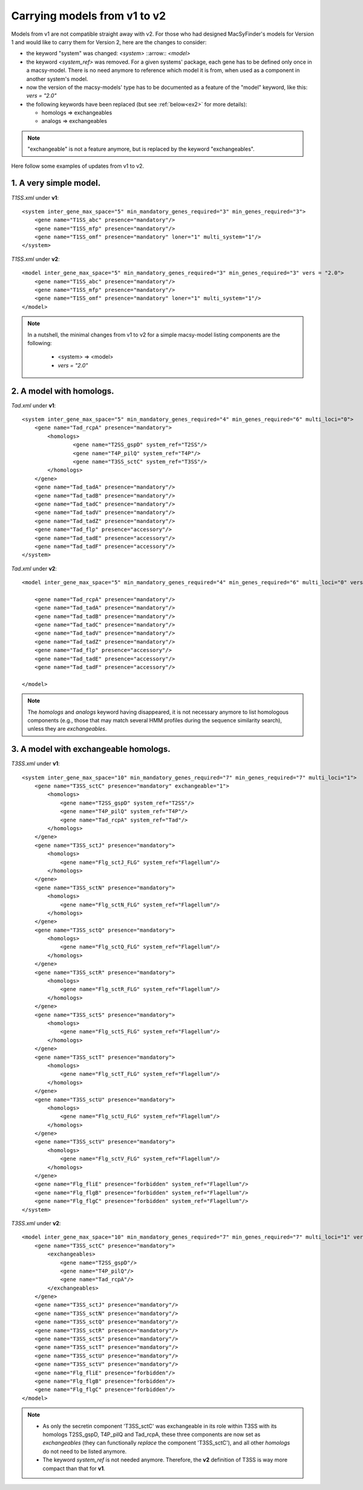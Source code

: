 .. MacSyFinder - Detection of macromolecular systems in protein datasets
    using systems modelling and similarity search.            
    Authors: Sophie Abby, Bertrand Néron                                 
    Copyright © 2014-2021 Institut Pasteur (Paris) and CNRS.
    See the COPYRIGHT file for details                                    
    MacsyFinder is distributed under the terms of the GNU General Public License (GPLv3). 
    See the COPYING file for details.  
    
.. _models_v1_v2:

=============================
Carrying models from v1 to v2 
=============================

Models from v1 are not compatible straight away with v2. 
For those who had designed MacSyFinder's models for Version 1 and would like to carry them for Version 2, here are the changes to consider:  

- the keyword "system" was changed:
  `<system>` ::arrow:: `<model>`
- the keyword `<system_ref>` was removed.
  For a given systems' package, each gene has to be defined only once in a macsy-model.
  There is no need anymore to reference which model it is from, when used as a component in another system's model.
- now the version of the macsy-models' type has to be documented as a feature of the "model" keyword, like this: `vers = "2.0"`
- the following keywords have been replaced (but see :ref:`below<ex2>` for more details):

  * homologs => exchangeables
  * analogs => exchangeables

.. note::
 
 "exchangeable" is not a feature anymore, but is replaced by the keyword "exchangeables". 


Here follow some examples of updates from v1 to v2.


1. A very simple model.
-----------------------

`T1SS.xml` under **v1**::

	<system inter_gene_max_space="5" min_mandatory_genes_required="3" min_genes_required="3">
	    <gene name="T1SS_abc" presence="mandatory"/>
	    <gene name="T1SS_mfp" presence="mandatory"/>
	    <gene name="T1SS_omf" presence="mandatory" loner="1" multi_system="1"/>
	</system>


`T1SS.xml` under **v2**::

	<model inter_gene_max_space="5" min_mandatory_genes_required="3" min_genes_required="3" vers = "2.0">
	    <gene name="T1SS_abc" presence="mandatory"/>
	    <gene name="T1SS_mfp" presence="mandatory"/>
	    <gene name="T1SS_omf" presence="mandatory" loner="1" multi_system="1"/>
	</model>


.. note::

	In a nutshell, the minimal changes from v1 to v2 for a simple macsy-model listing components are the following:
	
	  - <system> => <model>
	  - `vers = "2.0"`

.. _ex2:

2. A model with homologs.
-------------------------

`Tad.xml` under **v1**::

	<system inter_gene_max_space="5" min_mandatory_genes_required="4" min_genes_required="6" multi_loci="0">
	    <gene name="Tad_rcpA" presence="mandatory">    	
	    	<homologs>
	        	<gene name="T2SS_gspD" system_ref="T2SS"/>
	    	        <gene name="T4P_pilQ" system_ref="T4P"/>
		        <gene name="T3SS_sctC" system_ref="T3SS"/>
		</homologs> 
	    </gene>
	    <gene name="Tad_tadA" presence="mandatory"/>
	    <gene name="Tad_tadB" presence="mandatory"/>
	    <gene name="Tad_tadC" presence="mandatory"/>
	    <gene name="Tad_tadV" presence="mandatory"/>
	    <gene name="Tad_tadZ" presence="mandatory"/>
	    <gene name="Tad_flp" presence="accessory"/>
	    <gene name="Tad_tadE" presence="accessory"/>
	    <gene name="Tad_tadF" presence="accessory"/>
	</system>


`Tad.xml` under **v2**::

	<model inter_gene_max_space="5" min_mandatory_genes_required="4" min_genes_required="6" multi_loci="0" vers="2.0">

	    <gene name="Tad_rcpA" presence="mandatory"/>    	
	    <gene name="Tad_tadA" presence="mandatory"/>
	    <gene name="Tad_tadB" presence="mandatory"/>
	    <gene name="Tad_tadC" presence="mandatory"/>
	    <gene name="Tad_tadV" presence="mandatory"/>
	    <gene name="Tad_tadZ" presence="mandatory"/>
	    <gene name="Tad_flp" presence="accessory"/>
	    <gene name="Tad_tadE" presence="accessory"/>
	    <gene name="Tad_tadF" presence="accessory"/>

	</model>

.. note::

	The `homologs` and `analogs` keyword having disappeared, it is not necessary anymore to list homologous components (e.g., those that may match several HMM profiles during the sequence similarity search), unless they are `exchangeables`. 
	
	

3. A model with exchangeable homologs.
--------------------------------------

`T3SS.xml` under **v1**::

	<system inter_gene_max_space="10" min_mandatory_genes_required="7" min_genes_required="7" multi_loci="1">
	    <gene name="T3SS_sctC" presence="mandatory" exchangeable="1">        
	        <homologs>
	    	    <gene name="T2SS_gspD" system_ref="T2SS"/>
	    	    <gene name="T4P_pilQ" system_ref="T4P"/>
	    	    <gene name="Tad_rcpA" system_ref="Tad"/>
	        </homologs>
	    </gene>
	    <gene name="T3SS_sctJ" presence="mandatory">       
	        <homologs>
	    	    <gene name="Flg_sctJ_FLG" system_ref="Flagellum"/>
	        </homologs>
	    </gene>
	    <gene name="T3SS_sctN" presence="mandatory">       
	    	<homologs>
	    	    <gene name="Flg_sctN_FLG" system_ref="Flagellum"/>
	    	</homologs>
	    </gene>
	    <gene name="T3SS_sctQ" presence="mandatory">  
	        <homologs>
	    	    <gene name="Flg_sctQ_FLG" system_ref="Flagellum"/>
	    	</homologs>
	    </gene>
	    <gene name="T3SS_sctR" presence="mandatory">    
	    	<homologs>
	            <gene name="Flg_sctR_FLG" system_ref="Flagellum"/>
	        </homologs>
	    </gene>
	    <gene name="T3SS_sctS" presence="mandatory">    
    		<homologs>
	            <gene name="Flg_sctS_FLG" system_ref="Flagellum"/>
	        </homologs>
	    </gene>
	    <gene name="T3SS_sctT" presence="mandatory">    
	        <homologs>
	    	    <gene name="Flg_sctT_FLG" system_ref="Flagellum"/>
	        </homologs>
	    </gene>
	    <gene name="T3SS_sctU" presence="mandatory">    
	        <homologs>
	            <gene name="Flg_sctU_FLG" system_ref="Flagellum"/>
	    	</homologs>
	    </gene>
	    <gene name="T3SS_sctV" presence="mandatory">    
	    	<homologs>
	            <gene name="Flg_sctV_FLG" system_ref="Flagellum"/>
	        </homologs>
	    </gene>
	    <gene name="Flg_fliE" presence="forbidden" system_ref="Flagellum"/>
	    <gene name="Flg_flgB" presence="forbidden" system_ref="Flagellum"/>
	    <gene name="Flg_flgC" presence="forbidden" system_ref="Flagellum"/>
	</system>



`T3SS.xml` under **v2**::

	<model inter_gene_max_space="10" min_mandatory_genes_required="7" min_genes_required="7" multi_loci="1" vers="2.0">
	    <gene name="T3SS_sctC" presence="mandatory">        
	        <exchangeables>
	    	    <gene name="T2SS_gspD"/>
	    	    <gene name="T4P_pilQ"/>
	    	    <gene name="Tad_rcpA"/>
	        </exchangeables>
	    </gene>
	    <gene name="T3SS_sctJ" presence="mandatory"/>       
	    <gene name="T3SS_sctN" presence="mandatory"/>       
	    <gene name="T3SS_sctQ" presence="mandatory"/>  
	    <gene name="T3SS_sctR" presence="mandatory"/>    
	    <gene name="T3SS_sctS" presence="mandatory"/>    
	    <gene name="T3SS_sctT" presence="mandatory"/>    
	    <gene name="T3SS_sctU" presence="mandatory"/>    
	    <gene name="T3SS_sctV" presence="mandatory"/>    
	    <gene name="Flg_fliE" presence="forbidden"/>
	    <gene name="Flg_flgB" presence="forbidden"/>
	    <gene name="Flg_flgC" presence="forbidden"/>
	</model>

.. note::

	- As only the secretin component 'T3SS_sctC' was exchangeable in its role within T3SS with its homologs T2SS_gspD, T4P_pilQ and Tad_rcpA, these three components are now set as `exchangeables` (they can functionally *replace* the component 'T3SS_sctC'), and all other `homologs` do not need to be listed anymore.  
	- The keyword `system_ref` is not needed anymore. Therefore, the **v2** definition of T3SS is way more compact than that for **v1**.
